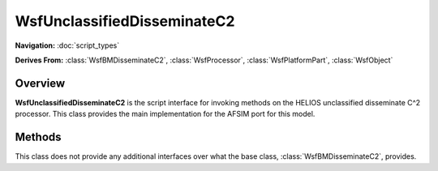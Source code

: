 .. ****************************************************************************
.. CUI//REL TO USA ONLY
..
.. The Advanced Framework for Simulation, Integration, and Modeling (AFSIM)
..
.. The use, dissemination or disclosure of data in this file is subject to
.. limitation or restriction. See accompanying README and LICENSE for details.
.. ****************************************************************************

WsfUnclassifiedDisseminateC2
----------------------------

.. class:: WsfUnclassifiedDisseminateC2

**Navigation:** :doc:`script_types`

**Derives From:**
:class:`WsfBMDisseminateC2`,
:class:`WsfProcessor`,
:class:`WsfPlatformPart`,
:class:`WsfObject`

Overview
========

**WsfUnclassifiedDisseminateC2** is the script interface for invoking
methods on the HELIOS unclassified disseminate C^2 processor. This class
provides the main implementation for the AFSIM port for this model.

Methods
=======

This class does not provide any additional interfaces over what the base
class, :class:`WsfBMDisseminateC2`, provides.

